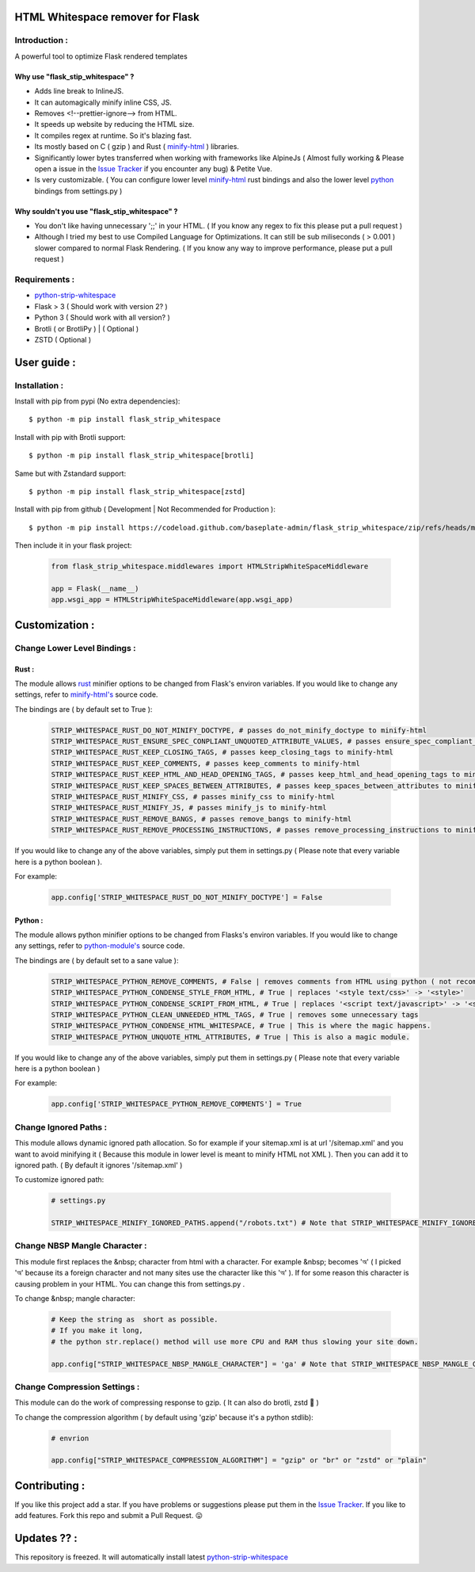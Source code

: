 HTML Whitespace remover for Flask
==================================
|Pepy.tech Badge| |PyPi Version Badge| |Python Versions Badge| |License Badge| |Code Style|

.. |Pepy.tech Badge| image:: https://static.pepy.tech/personalized-badge/flask-strip-whitespace?period=week&units=international_system&left_color=grey&right_color=orange&left_text=Downloads
   :target: https://pepy.tech/project/flask-strip-whitespace

.. |PyPi Version Badge| image:: https://badge.fury.io/py/flask-strip-whitespace.svg
    :target: https://badge.fury.io/py/flask-strip-whitespace

.. |Python Versions Badge| image:: https://img.shields.io/pypi/pyversions/flask-strip-whitespace
    :alt: PyPI - Python Version
    :target: https://github.com/baseplate-admin/flask_strip_whitespace/blob/main/setup.py

.. |License Badge| image:: https://img.shields.io/pypi/l/flask-strip-whitespace
   :alt: PyPI - License
   :target: https://github.com/baseplate-admin/flask_strip_whitespace/blob/main/LICENSE
   
.. |Code Style| image:: https://img.shields.io/badge/code%20style-black-000000.svg
   :alt: Code Style
   
Introduction :
--------------
A powerful tool to optimize Flask rendered templates

Why use "flask_stip_whitespace" ?
~~~~~~~~~~~~~~~~~~~~~~~~~~~~~~~~~~~

*   Adds line break to InlineJS.
*   It can automagically minify inline CSS, JS.
*   Removes <!--prettier-ignore--> from HTML.
*   It speeds up website by reducing the HTML size.
*   It compiles regex at runtime. So it's blazing fast.
*   Its mostly based on C ( gzip ) and Rust ( `minify-html <https://pypi.org/project/minify-html/>`__  ) libraries.
*   Significantly lower bytes transferred when working with frameworks like AlpineJs ( Almost fully working & Please open a issue in the `Issue Tracker <https://github.com/baseplate-admin/flask_strip_whitespace/issues>`__ if you encounter any bug) & Petite Vue.
*   Is very customizable. ( You can configure lower level `minify-html <https://github.com/wilsonzlin/minify-html/blob/master/python/src/lib.template.rs/>`_ rust bindings and also the lower level `python <https://github.com/juancarlospaco/css-html-js-minify/blob/master/css_html_js_minify/html_minifier.py/>`_ bindings from settings.py )


Why souldn't you use "flask_stip_whitespace" ?
~~~~~~~~~~~~~~~~~~~~~~~~~~~~~~~~~~~~~~~~~~~~~~~
*   You don't like having unnecessary ';;' in your HTML. ( If you know any regex to fix this please put a pull request )

*   Although I tried my best to use Compiled Language for Optimizations. It can still be sub miliseconds ( > 0.001 ) slower compared to normal Flask Rendering. ( If you know any way to improve performance, please put a pull request )


Requirements :
--------------

*    `python-strip-whitespace <https://github.com/baseplate-admin/python_strip_whitespace>`_
*    Flask > 3 ( Should work with version 2? )
*    Python 3 ( Should work with all version? )
*    Brotli ( or BrotliPy ) | ( Optional )
*    ZSTD ( Optional ) 

User guide :
============

Installation :
--------------

Install with pip from pypi (No extra dependencies)::

      $ python -m pip install flask_strip_whitespace

Install with pip with Brotli support::

      $ python -m pip install flask_strip_whitespace[brotli]

Same but with Zstandard support::

      $ python -m pip install flask_strip_whitespace[zstd]




Install with pip from github ( Development | Not Recommended for Production )::
    
      $ python -m pip install https://codeload.github.com/baseplate-admin/flask_strip_whitespace/zip/refs/heads/main


Then include it in your flask project:
   
   .. code-block:: python
   
        from flask_strip_whitespace.middlewares import HTMLStripWhiteSpaceMiddleware

        app = Flask(__name__)
        app.wsgi_app = HTMLStripWhiteSpaceMiddleware(app.wsgi_app)

Customization :
===============

Change Lower Level Bindings :
-----------------------------

Rust :
~~~~~~

The module allows `rust <https://github.com/wilsonzlin/minify-html>`_ minifier options to be changed from Flask's environ variables. If you would like to change any settings, refer to `minify-html's <https://github.com/wilsonzlin/minify-html/blob/master/python/src/lib.template.rs/>`_ source code.


The bindings are ( by default set to True ):

    .. code-block:: python

        STRIP_WHITESPACE_RUST_DO_NOT_MINIFY_DOCTYPE, # passes do_not_minify_doctype to minify-html
        STRIP_WHITESPACE_RUST_ENSURE_SPEC_CONPLIANT_UNQUOTED_ATTRIBUTE_VALUES, # passes ensure_spec_compliant_unquoted_attribute_values to minify-html
        STRIP_WHITESPACE_RUST_KEEP_CLOSING_TAGS, # passes keep_closing_tags to minify-html
        STRIP_WHITESPACE_RUST_KEEP_COMMENTS, # passes keep_comments to minify-html
        STRIP_WHITESPACE_RUST_KEEP_HTML_AND_HEAD_OPENING_TAGS, # passes keep_html_and_head_opening_tags to minify-html
        STRIP_WHITESPACE_RUST_KEEP_SPACES_BETWEEN_ATTRIBUTES, # passes keep_spaces_between_attributes to minify-html
        STRIP_WHITESPACE_RUST_MINIFY_CSS, # passes minify_css to minify-html
        STRIP_WHITESPACE_RUST_MINIFY_JS, # passes minify_js to minify-html
        STRIP_WHITESPACE_RUST_REMOVE_BANGS, # passes remove_bangs to minify-html
        STRIP_WHITESPACE_RUST_REMOVE_PROCESSING_INSTRUCTIONS, # passes remove_processing_instructions to minify-html

If you would like to change any of the above variables, simply put them in settings.py ( Please note that every variable here is a python boolean ).

For example:

    .. code-block:: python

        app.config['STRIP_WHITESPACE_RUST_DO_NOT_MINIFY_DOCTYPE'] = False

Python :
~~~~~~~~

The module allows python minifier options to be changed from Flasks's environ variables. If you would like to change any settings, refer to `python-module's <https://github.com/juancarlospaco/css-html-js-minify/blob/master/css_html_js_minify/html_minifier.py/>`_ source code.

The bindings are ( by default set to a sane value ):

    .. code-block:: python

        STRIP_WHITESPACE_PYTHON_REMOVE_COMMENTS, # False | removes comments from HTML using python ( not recommended cause rust can do that just fine and fast )
        STRIP_WHITESPACE_PYTHON_CONDENSE_STYLE_FROM_HTML, # True | replaces '<style text/css>' -> '<style>'
        STRIP_WHITESPACE_PYTHON_CONDENSE_SCRIPT_FROM_HTML, # True | replaces '<script text/javascript>' -> '<script>'
        STRIP_WHITESPACE_PYTHON_CLEAN_UNNEEDED_HTML_TAGS, # True | removes some unnecessary tags
        STRIP_WHITESPACE_PYTHON_CONDENSE_HTML_WHITESPACE, # True | This is where the magic happens.
        STRIP_WHITESPACE_PYTHON_UNQUOTE_HTML_ATTRIBUTES, # True | This is also a magic module.
       

If you would like to change any of the above variables, simply put them in settings.py ( Please note that every variable here is a python boolean )

For example:

    .. code-block:: python

        app.config['STRIP_WHITESPACE_PYTHON_REMOVE_COMMENTS'] = True 

Change Ignored Paths :
----------------------

This module allows dynamic ignored path allocation.
So for example if your sitemap.xml is at url '/sitemap.xml' and you want to avoid minifying it ( Because this module in lower level is meant to minify HTML not XML ).
Then you can add it to ignored path. ( By default it ignores '/sitemap.xml' ) 

To customize ignored path:

    .. code-block:: python
        
        # settings.py

        STRIP_WHITESPACE_MINIFY_IGNORED_PATHS.append("/robots.txt") # Note that STRIP_WHITESPACE_MINIFY_IGNORED_PATHS is a Python List

Change NBSP Mangle Character :
------------------------------

This module first replaces the &nbsp; character from html with a character. 
For example &nbsp; becomes 'অ' ( I picked 'অ' because its a foreign character and not many sites use the character like this 'অ' ).
If for some reason this character is causing problem in your HTML. You can change this from settings.py .

To change &nbsp; mangle character:

    .. code-block:: python


        # Keep the string as  short as possible.
        # If you make it long,
        # the python str.replace() method will use more CPU and RAM thus slowing your site down.
        
        app.config["STRIP_WHITESPACE_NBSP_MANGLE_CHARACTER"] = 'ga' # Note that STRIP_WHITESPACE_NBSP_MANGLE_CHARACTER is a python string

Change Compression Settings :
-----------------------------
This module can do the work of compressing response to gzip. ( It can also do brotli, zstd 👀 )

To change the compression algorithm ( by default using 'gzip' because it's a python stdlib): 
   
   .. code-block:: python
      
      # envrion

      app.config["STRIP_WHITESPACE_COMPRESSION_ALGORITHM"] = "gzip" or "br" or "zstd" or "plain"
      

Contributing :
==============
If you like this project add a star. 
If you have problems or suggestions please put them in the `Issue Tracker <https://github.com/baseplate-admin/flask_strip_whitespace/issues>`__.
If you like to add features. Fork this repo and submit a Pull Request. 😛

Updates ?? :
============
This repository is freezed. It will automatically install latest `python-strip-whitespace <https://github.com/baseplate-admin/python_strip_whitespace>`_

